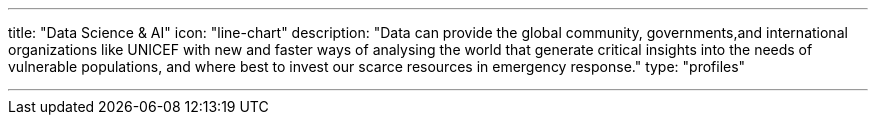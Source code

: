 ---
title: "Data Science & AI"
icon: "line-chart"
description: "Data can provide the global community, governments,and international organizations like UNICEF with new and faster ways of analysing the world that generate critical insights into the needs of vulnerable populations, and where best to invest our scarce resources in emergency response."
type: "profiles"

---